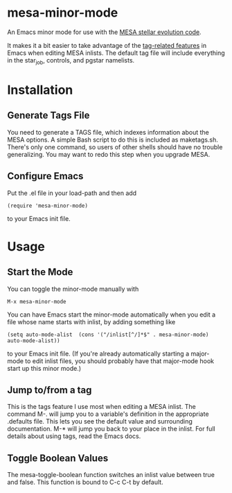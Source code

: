 * mesa-minor-mode

An Emacs minor mode for use with the [[http://mesa.sourceforge.net/][MESA stellar evolution code]].

It makes it a bit easier to take advantage of the [[http://www.gnu.org/software/emacs/manual/html_node/emacs/Tags.html#Tags][tag-related features]]
in Emacs when editing MESA inlists.  The default tag file will include
everything in the star_job, controls, and pgstar namelists.

* Installation
** Generate Tags File
You need to generate a TAGS file, which indexes information about the
MESA options.  A simple Bash script to do this is included as
maketags.sh.  There's only one command, so users of other shells
should have no trouble generalizing.  You may want to redo this step
when you upgrade MESA.
** Configure Emacs
Put the .el file in your load-path and then add
#+BEGIN_EXAMPLE
(require 'mesa-minor-mode)
#+END_EXAMPLE
to your Emacs init file.

* Usage
** Start the Mode
You can toggle the minor-mode manually with
#+BEGIN_EXAMPLE
M-x mesa-minor-mode
#+END_EXAMPLE
You can have Emacs start the minor-mode automatically when you edit a
file whose name starts with inlist, by adding something like
#+BEGIN_EXAMPLE
(setq auto-mode-alist  (cons '("/inlist[^/]*$" . mesa-minor-mode) auto-mode-alist))
#+END_EXAMPLE
to your Emacs init file.  (If you're already automatically starting a
major-mode to edit inlist files, you should probably have that
major-mode hook start up this minor mode.)

** Jump to/from a tag
This is the tags feature I use most when editing a MESA inlist.  The
command M-. will jump you to a variable's definition in the
appropriate .defaults file.  This lets you see the default value and
surrounding documentation. M-* will jump you back to your place in the
inlist.  For full details about using tags, read the Emacs docs.

** Toggle Boolean Values
The mesa-toggle-boolean function switches an inlist value between true
and false.  This function is bound to C-c C-t by default.
